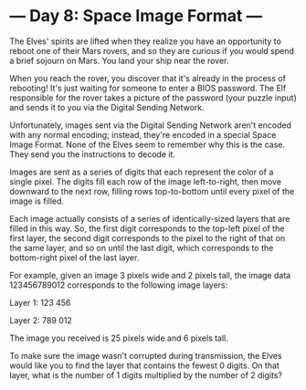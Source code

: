 * --- Day 8: Space Image Format ---

   The Elves' spirits are lifted when they realize you have an opportunity to
   reboot one of their Mars rovers, and so they are curious if you would
   spend a brief sojourn on Mars. You land your ship near the rover.

   When you reach the rover, you discover that it's already in the process of
   rebooting! It's just waiting for someone to enter a BIOS password. The Elf
   responsible for the rover takes a picture of the password (your puzzle
   input) and sends it to you via the Digital Sending Network.

   Unfortunately, images sent via the Digital Sending Network aren't encoded
   with any normal encoding; instead, they're encoded in a special Space
   Image Format. None of the Elves seem to remember why this is the case.
   They send you the instructions to decode it.

   Images are sent as a series of digits that each represent the color of a
   single pixel. The digits fill each row of the image left-to-right, then
   move downward to the next row, filling rows top-to-bottom until every
   pixel of the image is filled.

   Each image actually consists of a series of identically-sized layers that
   are filled in this way. So, the first digit corresponds to the top-left
   pixel of the first layer, the second digit corresponds to the pixel to the
   right of that on the same layer, and so on until the last digit, which
   corresponds to the bottom-right pixel of the last layer.

   For example, given an image 3 pixels wide and 2 pixels tall, the image
   data 123456789012 corresponds to the following image layers:

 Layer 1: 123
          456

 Layer 2: 789
          012

   The image you received is 25 pixels wide and 6 pixels tall.

   To make sure the image wasn't corrupted during transmission, the Elves
   would like you to find the layer that contains the fewest 0 digits. On
   that layer, what is the number of 1 digits multiplied by the number of 2
   digits?

